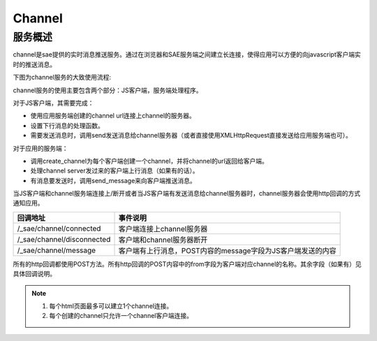 Channel
#################

服务概述
========

channel是sae提供的实时消息推送服务。通过在浏览器和SAE服务端之间建立长连接，使得应用可以方便的向javascript客户端实时的推送消息。

下图为channel服务的大致使用流程:

.. image:: /images/channel-overview.png
   :height: 400px

channel服务的使用主要包含两个部分：JS客户端，服务端处理程序。

对于JS客户端，其需要完成：

+ 使用应用服务端创建的channel url连接上channel的服务器。
+ 设置下行消息的处理函数。
+ 需要发送消息时，调用send发送消息给channel服务器（或者直接使用XMLHttpRequest直接发送给应用服务端也可）。

对于应用的服务端：

+ 调用create_channel为每个客户端创建一个channel，并将channel的url返回给客户端。
+ 处理channel server发过来的客户端上行消息（如果有的话）。
+ 有消息要发送时，调用send_message来向客户端推送消息。

当JS客户端和channel服务端连接上/断开或者当JS客户端有发送消息给channel服务器时，channel服务器会使用http回调的方式通知应用。

=========================== ============================================================
回调地址                    事件说明
=========================== ============================================================
/_sae/channel/connected     客户端连接上channel服务器
/_sae/channel/disconnected  客户端和channel服务器断开
/_sae/channel/message       客户端有上行消息，POST内容的message字段为JS客户端发送的内容
=========================== ============================================================

所有的http回调都使用POST方法。所有http回调的POST内容中的from字段为客户端对应channel的名称。其余字段（如果有）见具体回调说明。

.. note::

   1. 每个html页面最多可以建立1个channel连接。
   2. 每个创建的channel只允许一个channel客户端连接。

